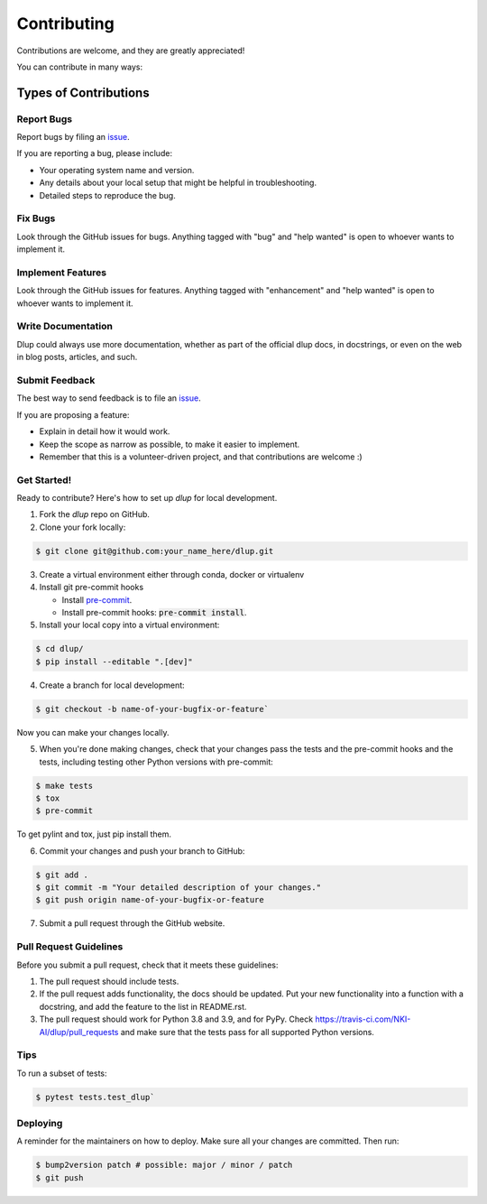 Contributing
============

Contributions are welcome, and they are greatly appreciated!

You can contribute in many ways:

Types of Contributions
----------------------
Report Bugs
###########
Report bugs by filing an `issue`_.

If you are reporting a bug, please include:

* Your operating system name and version.
* Any details about your local setup that might be helpful in troubleshooting.
* Detailed steps to reproduce the bug.

Fix Bugs
########
Look through the GitHub issues for bugs. Anything tagged with "bug" and "help
wanted" is open to whoever wants to implement it.

Implement Features
##################
Look through the GitHub issues for features. Anything tagged with "enhancement"
and "help wanted" is open to whoever wants to implement it.

Write Documentation
###################
Dlup could always use more documentation, whether as part of the
official dlup docs, in docstrings, or even on the web in blog posts,
articles, and such.

Submit Feedback
###############
The best way to send feedback is to file an `issue`_.

If you are proposing a feature:

* Explain in detail how it would work.
* Keep the scope as narrow as possible, to make it easier to implement.
* Remember that this is a volunteer-driven project, and that contributions
  are welcome :)

Get Started!
############
Ready to contribute? Here's how to set up `dlup` for local development.

1. Fork the `dlup` repo on GitHub.
2. Clone your fork locally:

.. code-block:: console

    $ git clone git@github.com:your_name_here/dlup.git

3. Create a virtual environment either through conda, docker or virtualenv

4. Install git pre-commit hooks

   - Install `pre-commit`_.
   - Install pre-commit hooks: :code:`pre-commit install`.

5. Install your local copy into a virtual environment:

.. code-block:: console

    $ cd dlup/
    $ pip install --editable ".[dev]"

4. Create a branch for local development:

.. code-block:: console

    $ git checkout -b name-of-your-bugfix-or-feature`

Now you can make your changes locally.

5. When you're done making changes, check that your changes pass the tests and the pre-commit hooks and the
   tests, including testing other Python versions with pre-commit:

.. code-block:: console

   $ make tests
   $ tox
   $ pre-commit

To get pylint and tox, just pip install them.

6. Commit your changes and push your branch to GitHub:

.. code-block:: console

   $ git add .
   $ git commit -m "Your detailed description of your changes."
   $ git push origin name-of-your-bugfix-or-feature


7. Submit a pull request through the GitHub website.

Pull Request Guidelines
#######################
Before you submit a pull request, check that it meets these guidelines:

1. The pull request should include tests.
2. If the pull request adds functionality, the docs should be updated. Put
   your new functionality into a function with a docstring, and add the
   feature to the list in README.rst.
3. The pull request should work for Python 3.8 and 3.9, and for PyPy. Check
   https://travis-ci.com/NKI-AI/dlup/pull_requests
   and make sure that the tests pass for all supported Python versions.

Tips
####
To run a subset of tests:

.. code-block:: console

    $ pytest tests.test_dlup`

Deploying
#########
A reminder for the maintainers on how to deploy.
Make sure all your changes are committed. Then run:

.. code-block:: console

    $ bump2version patch # possible: major / minor / patch
    $ git push


.. _pre-commit: https://pre-commit.com/
.. _GitHub repository: https://github.com/NKI-AI/dlup
.. _issue: https://github.com/NKI-AI/issues
